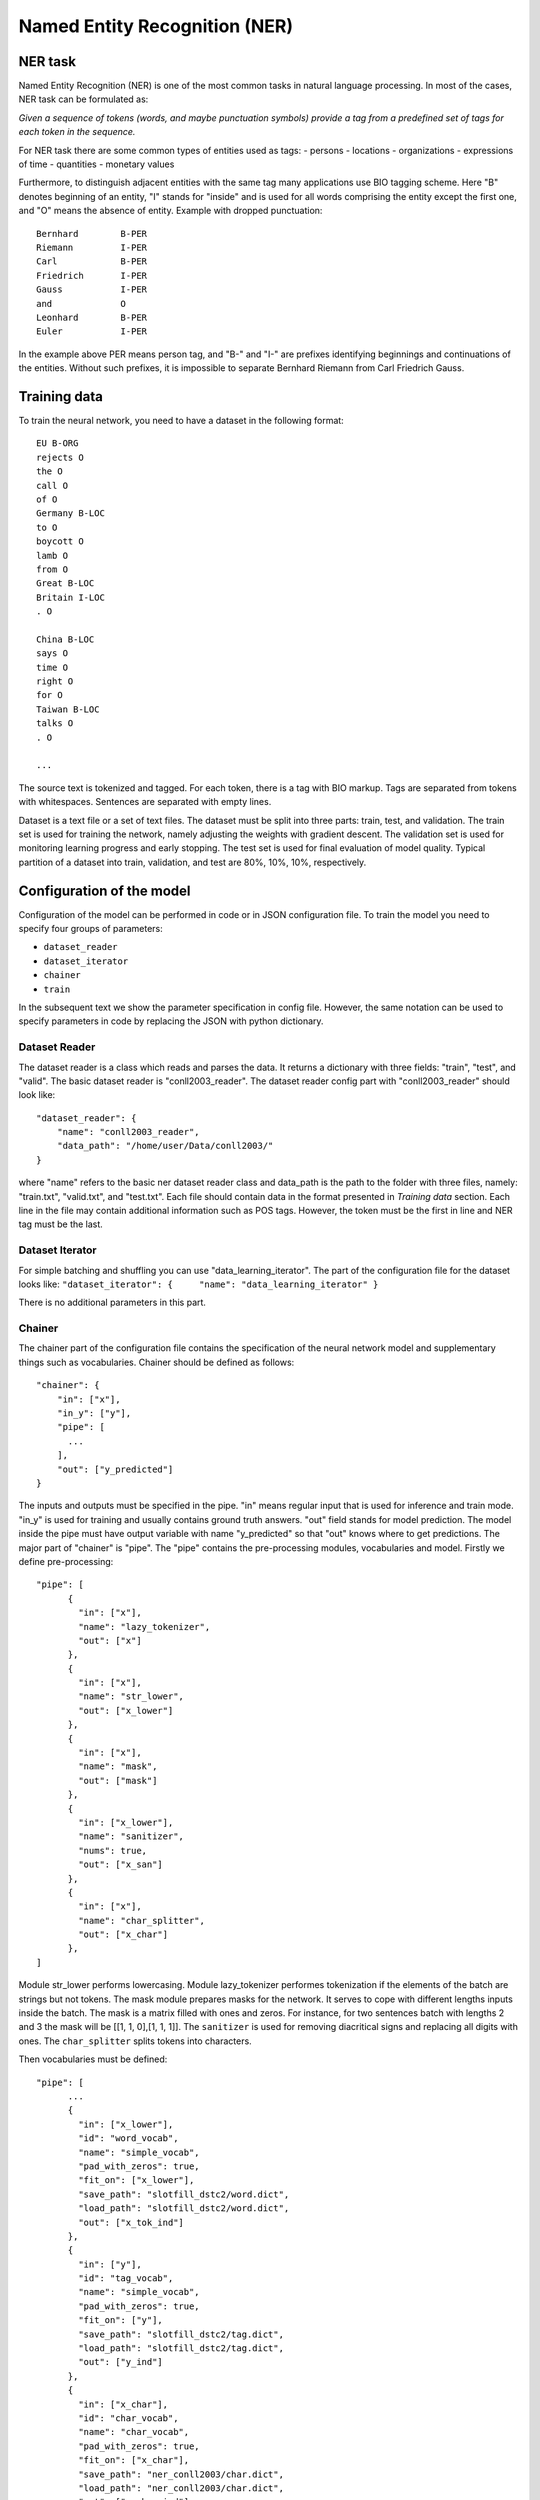Named Entity Recognition (NER)
==============================

NER task
--------

Named Entity Recognition (NER) is one of the most common tasks in
natural language processing. In most of the cases, NER task can be
formulated as:

*Given a sequence of tokens (words, and maybe punctuation symbols)
provide a tag from a predefined set of tags for each token in the
sequence.*

For NER task there are some common types of entities used as tags: -
persons - locations - organizations - expressions of time - quantities -
monetary values

Furthermore, to distinguish adjacent entities with the same tag many
applications use BIO tagging scheme. Here "B" denotes beginning of an
entity, "I" stands for "inside" and is used for all words comprising the
entity except the first one, and "O" means the absence of entity.
Example with dropped punctuation:

::

    Bernhard        B-PER
    Riemann         I-PER
    Carl            B-PER
    Friedrich       I-PER
    Gauss           I-PER
    and             O
    Leonhard        B-PER
    Euler           I-PER

In the example above PER means person tag, and "B-" and "I-" are
prefixes identifying beginnings and continuations of the entities.
Without such prefixes, it is impossible to separate Bernhard Riemann
from Carl Friedrich Gauss.

Training data
-------------

To train the neural network, you need to have a dataset in the following
format:

::

    EU B-ORG
    rejects O
    the O
    call O
    of O
    Germany B-LOC
    to O
    boycott O
    lamb O
    from O
    Great B-LOC
    Britain I-LOC
    . O

    China B-LOC
    says O
    time O
    right O
    for O
    Taiwan B-LOC
    talks O
    . O

    ...

The source text is tokenized and tagged. For each token, there is a tag
with BIO markup. Tags are separated from tokens with whitespaces.
Sentences are separated with empty lines.

Dataset is a text file or a set of text files. The dataset must be split
into three parts: train, test, and validation. The train set is used for
training the network, namely adjusting the weights with gradient
descent. The validation set is used for monitoring learning progress and
early stopping. The test set is used for final evaluation of model
quality. Typical partition of a dataset into train, validation, and test
are 80%, 10%, 10%, respectively.

Configuration of the model
--------------------------

Configuration of the model can be performed in code or in JSON
configuration file. To train the model you need to specify four groups
of parameters:

-  ``dataset_reader``
-  ``dataset_iterator``
-  ``chainer``
-  ``train``

In the subsequent text we show the parameter specification in config
file. However, the same notation can be used to specify parameters in
code by replacing the JSON with python dictionary.

Dataset Reader
~~~~~~~~~~~~~~

The dataset reader is a class which reads and parses the data. It
returns a dictionary with three fields: "train", "test", and "valid".
The basic dataset reader is "conll2003\_reader". The dataset reader
config part with "conll2003\_reader" should look like:

::

    "dataset_reader": {
        "name": "conll2003_reader",
        "data_path": "/home/user/Data/conll2003/"
    } 

where "name" refers to the basic ner dataset reader class and data\_path
is the path to the folder with three files, namely: "train.txt",
"valid.txt", and "test.txt". Each file should contain data in the format
presented in *Training data* section. Each line in the file may contain
additional information such as POS tags. However, the token must be the
first in line and NER tag must be the last.

Dataset Iterator
~~~~~~~~~~~~~~~~

For simple batching and shuffling you can use
"data\_learning\_iterator". The part of the configuration file for the
dataset looks like:
``"dataset_iterator": {     "name": "data_learning_iterator" }``

There is no additional parameters in this part.

Chainer
~~~~~~~

The chainer part of the configuration file contains the specification of
the neural network model and supplementary things such as vocabularies.
Chainer should be defined as follows:

::

    "chainer": {
        "in": ["x"],
        "in_y": ["y"],
        "pipe": [
          ...
        ],
        "out": ["y_predicted"]
    }

The inputs and outputs must be specified in the pipe. "in" means regular
input that is used for inference and train mode. "in\_y" is used for
training and usually contains ground truth answers. "out" field stands
for model prediction. The model inside the pipe must have output
variable with name "y\_predicted" so that "out" knows where to get
predictions. The major part of "chainer" is "pipe". The "pipe" contains
the pre-processing modules, vocabularies and model. Firstly we define
pre-processing:

::

    "pipe": [
          {
            "in": ["x"],
            "name": "lazy_tokenizer",
            "out": ["x"]
          },
          {
            "in": ["x"],
            "name": "str_lower",
            "out": ["x_lower"]
          },
          {
            "in": ["x"],
            "name": "mask",
            "out": ["mask"]
          },
          {
            "in": ["x_lower"],
            "name": "sanitizer",
            "nums": true,
            "out": ["x_san"]
          },
          {
            "in": ["x"],
            "name": "char_splitter",
            "out": ["x_char"]
          },
    ]

Module str\_lower performs lowercasing. Module lazy\_tokenizer performes
tokenization if the elements of the batch are strings but not tokens.
The mask module prepares masks for the network. It serves to cope with
different lengths inputs inside the batch. The mask is a matrix filled
with ones and zeros. For instance, for two sentences batch with lengths
2 and 3 the mask will be [[1, 1, 0],[1, 1, 1]]. The ``sanitizer`` is
used for removing diacritical signs and replacing all digits with ones.
The ``char_splitter`` splits tokens into characters.

Then vocabularies must be defined:

::

    "pipe": [
          ...
          {
            "in": ["x_lower"],
            "id": "word_vocab",
            "name": "simple_vocab",
            "pad_with_zeros": true,
            "fit_on": ["x_lower"],
            "save_path": "slotfill_dstc2/word.dict",
            "load_path": "slotfill_dstc2/word.dict",
            "out": ["x_tok_ind"]
          },
          {
            "in": ["y"],
            "id": "tag_vocab",
            "name": "simple_vocab",
            "pad_with_zeros": true,
            "fit_on": ["y"],
            "save_path": "slotfill_dstc2/tag.dict",
            "load_path": "slotfill_dstc2/tag.dict",
            "out": ["y_ind"]
          },
          {
            "in": ["x_char"],
            "id": "char_vocab",
            "name": "char_vocab",
            "pad_with_zeros": true,
            "fit_on": ["x_char"],
            "save_path": "ner_conll2003/char.dict",
            "load_path": "ner_conll2003/char.dict",
            "out": ["x_char_ind"]
          },
          ...
    ]

Parameters for vocabulary are:

-  ``id`` - the name of the vocabulary which will be used in other
   models
-  ``name`` - equal to ``"simple_vocab"`` or ``"char_vocab"`` for
   character level
-  ``fit_on`` - on which data part of the data the vocabulary should
   be fitted (built), possible options are ["x"] or ["y"]
-  ``save_path`` - path to a new file to save the vocabulary
-  ``load_path`` - path to an existing vocabulary (ignored if there
   is no files)
-  ``pad_with_zeros``: whether to pad the resulting index array with
   zeros or not

Vocabularies are used for holding sets of tokens, tags, or characters.
They assign indices to elements of given sets an allow conversion from
tokens to indices and vice versa. Conversion of such kind is needed to
perform lookup in embeddings matrices and compute cross-entropy between
predicted probabilities and target values. For each vocabulary
"simple\_vocab" model is used. "fit\_on" parameter defines on which part
of the data the vocabulary is built. ["x"] stands for the x part of the
data (tokens) and ["y"] stands for the y part (tags). We can also
assemble character-level vocabularies by changing the value of "level"
parameter: "char" instead of "token".

Then the embeddings must be initialized along with embedding matrices:

::

    "pipe": [
        ...
        {
            "in": ["x_san"],
            "id": "glove_emb",
            "name": "glove",
            "pad_zero": true,
            "load_path": "embeddings/glove.6B.100d.txt",
            "out": ["x_emb"]
        },
        {
            "id": "embeddings",
            "name": "emb_mat_assembler",
            "embedder": "#glove_emb",
            "vocab": "#word_vocab"
          },
          {
            "id": "embeddings_char",
            "name": "emb_mat_assembler",
            "character_level": true,
            "emb_dim": 32,
            "embedder": "#glove_emb",
            "vocab": "#char_vocab"
        },
        ...
    ]

The component ``glove_emb`` creates an embedder from GloVe embeddings.
It can be used as a source for the network or the embedding matrix can
be assembled with ``emb_mat_assembler``. The character level embeddings
can be assembled with the source embedder two.

Then the network is defined by the following part of JSON config:

::

    "pipe": [
        ...
        {
            "in": ["x_emb", "mask", "x_char_ind", "cap"],
            "in_y": ["y_ind"],
            "out": ["y_predicted"],
            "name": "ner",
            "main": true,
            "token_emb_dim": "#glove_emb.dim",
            "n_hidden_list": [128],
            "net_type": "rnn",
            "cell_type": "lstm",
            "use_cudnn_rnn": true,
            "n_tags": "#tag_vocab.len",
            "capitalization_dim": "#capitalization.dim",
            "char_emb_dim": "#embeddings_char.dim",
            "save_path": "ner_conll2003/model_no_pos",
            "load_path": "ner_conll2003/model_no_pos",
            "char_emb_mat": "#embeddings_char.emb_mat",
            "use_crf": true,
            "use_batch_norm": true,
            "embeddings_dropout": true,
            "top_dropout": true,
            "intra_layer_dropout": true,
            "l2_reg": 0,
            "learning_rate": 1e-2,
            "dropout_keep_prob": 0.7
        },
        ...
    ]

All network parameters are:

-  ``in`` - inputs to be taken from the shared memory. Treated as x. They are used both during the training and inference.
-  ``in_y`` - the target or y input to be taken from shared memory. This input is used during the training.
-  ``name`` - the name of the model to be used. In this case we use 'ner' model originally imported from
   ``deeppavlov.models.ner``. We use only 'ner' name relying on the @registry decorator.
-  ``main`` - (reserved for future use) a boolean parameter defining whether this is the main model.
-  ``save_path`` - path to the new file where the model will be saved
-  ``load_path`` - path to a pretrained model from where it will be loaded.

Other parameters are described in :doc:`NerNetwork </apiref/models/ner>` class.

The output of the network are indices of tags predicted by the network.
They must be converted back to the tag strings. This operation is
performed by already created vocabulary:

::

    "pipe": [
        ...
          {
            "ref": "tag_vocab",
            "in": ["y_predicted"],
            "out": ["tags"]
          }
        ...

In this part of config reusing pattern is used. The ``ref`` parameter
serves to refer to already existing component via ``id``. This part also
illustrate omidirectionality of the vocabulary. When strings are passed
to the vocab, it convert them into indices. When the indices are passed
to the vocab, they are converted to the tag strings.

You can see all parts together in ``deeeppavlov/configs/ner/ner_conll2003.json``.

Train and use the model
-----------------------

Please see an example of training a NER model and using it for
prediction:

.. code:: python

    from deeppavlov.core.commands.train import train_model_from_config
    from deeppavlov.core.commands.infer import interact_model
    PIPELINE_CONFIG_PATH = 'configs/ner/ner_conll2003.json'
    train_model_from_config(PIPELINE_CONFIG_PATH)
    interact_model(PIPELINE_CONFIG_PATH)

This example assumes that the working directory is deeppavlov.

OntoNotes NER
-------------

A pre-trained model for solving OntoNotes task can be used as following:

.. code:: python

    from deeppavlov.core.commands.infer import interact_model
    interact_model('deeppavlov/configs/ner/ner_ontonotes.json')

Or from command line:

.. code:: bash

    python deeppavlov/deep.py interact deeppavlov/configs/ner/ner_ontonotes.json

Since the model is built with cuDNN version of LSTM, the GPU along with
installed cuDNN library needed to run this model. The F1 scores of this
model on test part of OntoNotes is presented in table below.

+--------------------------------+--------------------+
| Model                          | F1 score           |
+================================+====================+
| DeepPavlov                     | **87.07** ± 0.21   |
+--------------------------------+--------------------+
| Strubell at al. (2017) [1]     | 86.84 ± 0.19       |
+--------------------------------+--------------------+
| Chiu and Nichols (2016) [2]    | 86.19 ± 0.25       |
+--------------------------------+--------------------+
| Spacy                          | 85.85              |
+--------------------------------+--------------------+
| Durrett and Klein (2014) [3]   | 84.04              |
+--------------------------------+--------------------+
| Ratinov and Roth (2009) [4]    | 83.45              |
+--------------------------------+--------------------+

Scores by entity type are presented in the table below:

+-----------------+------------+
| Tag             | F1 score   |
+=================+============+
| TOTAL           | 87.07      |
+-----------------+------------+
| CARDINAL        | 82.80      |
+-----------------+------------+
| DATE            | 84.87      |
+-----------------+------------+
| EVENT           | 68.39      |
+-----------------+------------+
| FAC             | 68.07      |
+-----------------+------------+
| GPE             | 94.61      |
+-----------------+------------+
| LANGUAGE        | 62.91      |
+-----------------+------------+
| LAW             | 48.27      |
+-----------------+------------+
| LOC             | 72.39      |
+-----------------+------------+
| MONEY           | 87.79      |
+-----------------+------------+
| NORP            | 94.27      |
+-----------------+------------+
| ORDINAL         | 79.53      |
+-----------------+------------+
| ORG             | 85.59      |
+-----------------+------------+
| PERCENT         | 89.41      |
+-----------------+------------+
| PERSON          | 91.67      |
+-----------------+------------+
| PRODUCT         | 58.90      |
+-----------------+------------+
| QUANTITY        | 77.93      |
+-----------------+------------+
| TIME            | 62.50      |
+-----------------+------------+
| WORK\_OF\_ART   | 53.17      |
+-----------------+------------+

Results
-------

The NER network component reproduces the architecture from the paper
"*Application of a Hybrid Bi-LSTM-CRF model to the task of Russian Named
Entity Recognition*\ " https://arxiv.org/pdf/1709.09686.pdf, which is
inspired by LSTM+CRF architecture from
https://arxiv.org/pdf/1603.01360.pdf.

Bi-LSTM architecture of NER network was tested on three datasets: -
Gareev corpus [5] (obtainable by request to authors) - FactRuEval 2016
[6] - Persons-1000 [7]

The F1 measure for our model along with the results of other published
solutions are provided in the table below:

+-------------------------+--------------------+----------------+-------------------+
| Models                  | Gareev’s dataset   | Persons-1000   | FactRuEval 2016   |
+=========================+====================+================+===================+
| Gareev et al. [5]       | 75.05              |                |                   |
+-------------------------+--------------------+----------------+-------------------+
| Malykh et al. [8]       | 62.49              |                |                   |
+-------------------------+--------------------+----------------+-------------------+
| Trofimov [13]           |                    | 95.57          |                   |
+-------------------------+--------------------+----------------+-------------------+
| Rubaylo et al. [9]      |                    |                | 78.13             |
+-------------------------+--------------------+----------------+-------------------+
| Sysoev et al. [10]      |                    |                | 74.67             |
+-------------------------+--------------------+----------------+-------------------+
| Ivanitsky et al. [11]   |                    |                | **87.88**         |
+-------------------------+--------------------+----------------+-------------------+
| Mozharova et al. [12]   |                    | 97.21          |                   |
+-------------------------+--------------------+----------------+-------------------+
| Our (Bi-LSTM+CRF)       | **87.17**          | **99.26**      | 82.10             |
+-------------------------+--------------------+----------------+-------------------+

Literature
----------

[1] - Strubell at al. (2017) Strubell, Emma, et al. "Fast and accurate
entity recognition with iterated dilated convolutions." Proceedings of
the 2017 Conference on Empirical Methods in Natural Language Processing.
2017.

[2] - Jason PC Chiu and Eric Nichols. 2016. Named entity recognition
with bidirectional lstm-cnns. Transactions of the Association for
Computational Linguistics, 4:357–370.

[3] - Greg Durrett and Dan Klein. 2014. A joint model for entity
analysis: Coreference, typing and linking. Transactions of the
Association for Computational Linguistics, 2:477–490.

[4] - Lev Ratinov and Dan Roth. 2009. Design challenges and
misconceptions in named entity recognition. In Proceedings of the
Thirteenth Conference on Computational Natural Language Learning, pages
147–155. Association for Computational Linguistics.

[5] - Rinat Gareev, Maksim Tkachenko, Valery Solovyev, Andrey
Simanovsky, Vladimir Ivanov: Introducing Baselines for Russian Named
Entity Recognition. Computational Linguistics and Intelligent Text
Processing, 329 -- 342 (2013).

[6] - https://github.com/dialogue-evaluation/factRuEval-2016

[7] -
http://ai-center.botik.ru/Airec/index.php/ru/collections/28-persons-1000

[8] - Malykh, Valentin, and Alexey Ozerin. "Reproducing Russian NER
Baseline Quality without Additional Data." CDUD@ CLA. 2016.

[9] - Rubaylo A. V., Kosenko M. Y.: Software utilities for natural
language information retrievial. Almanac of modern science and
education, Volume 12 (114), 87 – 92.(2016)

[10] - Sysoev A. A., Andrianov I. A.: Named Entity Recognition in
Russian: the Power of Wiki-Based Approach. dialog-21.ru

[11] - Ivanitskiy Roman, Alexander Shipilo, Liubov Kovriguina: Russian
Named Entities Recognition and Classification Using Distributed Word and
Phrase Representations. In SIMBig, 150 – 156. (2016).

[12] - Mozharova V., Loukachevitch N.: Two-stage approach in Russian
named entity recognition. In Intelligence, Social Media and Web (ISMW
FRUCT), 2016 International FRUCT Conference, 1 – 6 (2016)

[13] - Trofimov, I.V.: Person name recognition in news articles based on
the persons- 1000/1111-F collections. In: 16th All-Russian Scientific C
onference Digital Libraries: Advanced Methods and Technologies, Digital
Collections, RCDL 2014,pp. 217 – 221 (2014).
